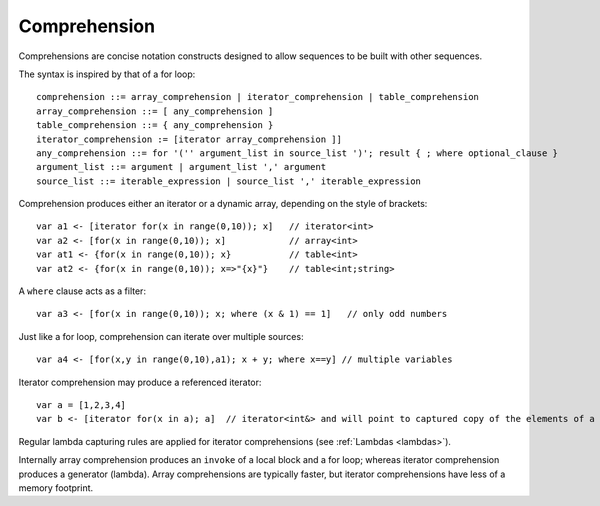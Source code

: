 .. _comprehensions:

=============
Comprehension
=============

Comprehensions are concise notation constructs designed to allow sequences to be built with other sequences.

The syntax is inspired by that of a for loop::

    comprehension ::= array_comprehension | iterator_comprehension | table_comprehension
    array_comprehension ::= [ any_comprehension ]
    table_comprehension ::= { any_comprehension }
    iterator_comprehension := [iterator array_comprehension ]]
    any_comprehension ::= for '('' argument_list in source_list ')'; result { ; where optional_clause }
    argument_list ::= argument | argument_list ',' argument
    source_list ::= iterable_expression | source_list ',' iterable_expression

Comprehension produces either an iterator or a dynamic array, depending on the style of brackets::

    var a1 <- [iterator for(x in range(0,10)); x]   // iterator<int>
    var a2 <- [for(x in range(0,10)); x]            // array<int>
    var at1 <- {for(x in range(0,10)); x}           // table<int>
    var at2 <- {for(x in range(0,10)); x=>"{x}"}    // table<int;string>

A ``where`` clause acts as a filter::

    var a3 <- [for(x in range(0,10)); x; where (x & 1) == 1]   // only odd numbers

Just like a for loop, comprehension can iterate over multiple sources::

    var a4 <- [for(x,y in range(0,10),a1); x + y; where x==y] // multiple variables

Iterator comprehension may produce a referenced iterator::

    var a = [1,2,3,4]
    var b <- [iterator for(x in a); a]  // iterator<int&> and will point to captured copy of the elements of a

Regular lambda capturing rules are applied for iterator comprehensions (see :ref:`Lambdas <lambdas>`).

Internally array comprehension produces an ``invoke`` of a local block and a for loop; whereas iterator comprehension produces a generator (lambda).
Array comprehensions are typically faster, but iterator comprehensions have less of a memory footprint.
